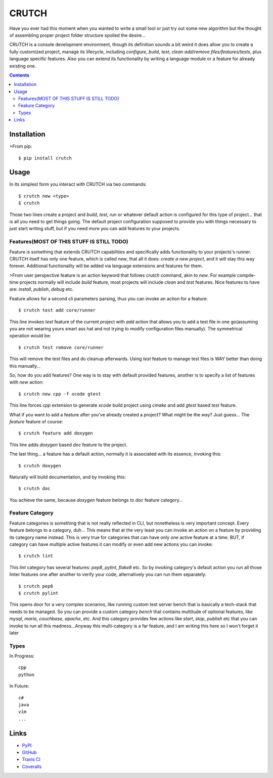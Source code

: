 ======
CRUTCH
======

.. image:: https://img.shields.io/pypi/status/crutch.svg
   :target: https://pypi.python.org/pypi/crutch
   :alt: PyPi Status

.. image:: https://img.shields.io/pypi/v/crutch.svg
   :target: https://pypi.python.org/pypi/crutch
   :alt: PyPi Version

.. image:: https://img.shields.io/pypi/pyversions/crutch.svg
   :target: https://pypi.python.org/pypi/crutch
   :alt: Python Versions

.. image:: https://travis-ci.org/m4yers/crutch.svg?branch=master
   :target: https://travis-ci.org/m4yers/crutch
   :alt: Build Status

.. image:: https://coveralls.io/repos/github/m4yers/crutch/badge.svg?branch=master
   :target: https://coveralls.io/github/m4yers/crutch?branch=master
   :alt: Test Coverage

.. image:: https://landscape.io/github/m4yers/crutch/master/landscape.svg?style=flat
   :target: https://landscape.io/github/m4yers/crutch/master
   :alt: Code Health

Have you ever had this moment when you wanted to write a small tool or just try
out some new algorithm but the thought of assembling proper project folder
structure spoiled the desire...

CRUTCH is a console development environment, though its definition sounds a bit
weird it does allow you to create a fully customized project, manage its
lifecycle, including `configure`, `build`, `test`, `clean` `add/remove
files/features/tests`, plus language specific features. Also you can extend its
functionality by writing a language module or a feature for already existing
one.

.. contents::

Installation
============

>From pip::

  $ pip install crutch


Usage
=====

In its simplest form you interact with CRUTCH via two commands::

  $ crutch new <type>
  $ crutch

Those two lines create a project and `build`, `test`, `run` or whatever default
action is configured for this type of project... that is all you need to get
things going. The default project configuration supposed to provide you with
things necessary to just start writing stuff, but if you need more you can add
features to your projects.

Features(MOST OF THIS STUFF IS STILL TODO)
-------------

Feature is something that extends CRUTCH capabilities and specifically adds
functionality to your projects's runner. CRUTCH itself has only one feature,
which is called `new`, that all it does: *create a new project*, and it will
stay this way forever. Additional functionality will be added via language
extensions and features for them.

>From user perspective feature is an action keyword that follows `crutch`
command, akin to `new`. For example compile-time projects normally will include
`build` feature, most projects will include `clean` and `test` features. Nice
features to have are: `install`, `publish`, `debug` etc.

Feature allows for a second cli parameters parsing, thus you can invoke an
action for a feature::

  $ crutch test add core/runner

This line invokes `test` feature of the current project with `add` action that
allows you to add a test file in one go(assuming you are not wearing yours
smart ass hat and not trying to modify configuration files manually). The
symmetrical operation would be::

  $ crutch test remove core/runner

This will remove the test files and do cleanup afterwards. Using `test` feature
to manage test files is WAY better than doing this manually...


So, how do you add features? One way is to stay with default provided features,
another is to specify a list of features with `new` action::

  $ crutch new cpp -f xcode gtest

This line forces `cpp` extension to generate `xcode` build project using `cmake`
and add `gtest` based `test` feature.

What if you want to add a feature after you've already created a project? What
might be the way? Just guess... The `feature` feature of course::

  $ crutch feature add doxygen

This line adds `doxygen` based `doc` feature to the project.

The last thing... a feature has a default action, normally it is associated
with its essence, invoking this::

  $ crutch doxygen

Naturally will build documentation, and by invoking this::

  $ crutch doc

You achieve the same, because `doxygen` feature belongs to `doc` feature
category...


Feature Category
----------------

Feature categories is something that is not really reflected in CLI, but
nonetheless is very important concept. Every feature belongs to a category,
duh... This means that at the very least you can invoke an action on a feature
by providing its category name instead. This is very true for categories that
can have only `one` active feature at a time. BUT, if category can have
multiple active features it can modify or even add new actions you can invoke::

  $ crutch lint

This `lint` category has several features: `pep8`, `pylint`, `flake8` etc. So
by invoking category's default action you run all those linter features one
after another to verify your code, alternatively you can run them separately::

  $ crutch pep8
  $ crutch pylint

This opens door for a very complex scenarios, like running custom test server
bench that is basically a tech-stack that needs to be managed. So you can
provide a custom category `bench` that contains multitude of optional features,
like `mysql`, `maria`, `couchbase`, `apache`, etc. And this category provides
few actions like `start`, `stop`, `publish` etc that you can invoke to run all
this madness...Anyway this multi-category is a far feature, and I am writing
this here so I won't forget it later

Types
-------------

In Progress::

  cpp
  python

In Future::

  c#
  java
  vim
  ...


Links
=====

* PyPI_
* GitHub_
* `Travis CI`_
* Coveralls_

.. _PyPI: https://pypi.python.org/pypi/crutch/
.. _GitHub: https://github.com/m4yers/crutch
.. _`Travis CI`: https://travis-ci.org/m4yers/crutch
.. _`Coveralls`: https://coveralls.io/r/m4yers/crutch


